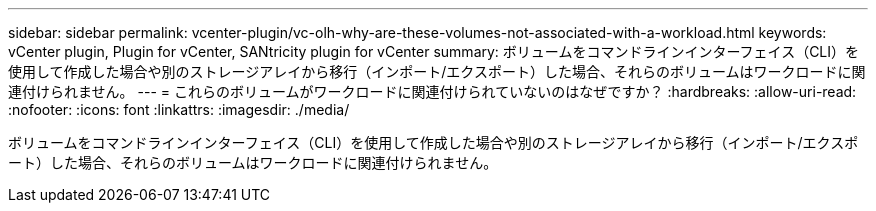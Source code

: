---
sidebar: sidebar 
permalink: vcenter-plugin/vc-olh-why-are-these-volumes-not-associated-with-a-workload.html 
keywords: vCenter plugin, Plugin for vCenter, SANtricity plugin for vCenter 
summary: ボリュームをコマンドラインインターフェイス（CLI）を使用して作成した場合や別のストレージアレイから移行（インポート/エクスポート）した場合、それらのボリュームはワークロードに関連付けられません。 
---
= これらのボリュームがワークロードに関連付けられていないのはなぜですか？
:hardbreaks:
:allow-uri-read: 
:nofooter: 
:icons: font
:linkattrs: 
:imagesdir: ./media/


[role="lead"]
ボリュームをコマンドラインインターフェイス（CLI）を使用して作成した場合や別のストレージアレイから移行（インポート/エクスポート）した場合、それらのボリュームはワークロードに関連付けられません。
